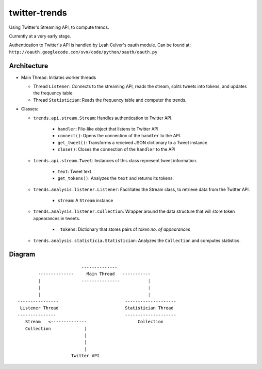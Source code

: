 twitter-trends
==================
Using Twitter's Streaming API, to compute trends.

Currently at a very early stage.

Authentication to Twitter's API is handled by Leah Culver's oauth module. Can
be found at: ``http://oauth.googlecode.com/svn/code/python/oauth/oauth.py``

Architecture
------------

*   Main Thread: Initiates worker threads

    * Thread ``Listener``: Connects to the streaming API, reads the stream, 
      splits tweets into tokens, and updates the frequency table.

    * Thread ``Statistician``: Reads the frequency table and computer the trends.


*   Classes:
    
    * ``trends.api.stream.Stream``: Handles authentication to Twitter API. 
            
        * ``handler``: File-like object that listens to Twitter API.
        * ``connect()``: Opens the connection of the ``handler`` to the
          API.
        * ``get_tweet()``: Transforms a received JSON dictionary to a Tweet
          instance.
        *  ``close()``: Closes the connection of the ``handler`` to the API

    * ``trends.api.stream.Tweet``: Instances of this class represent tweet
      information.

        * ``text``: Tweet text 

        * ``get_tokens()``: Analyzes the ``text`` and returns its tokens.

    * ``trends.analysis.listener.Listener``: Facilitates the Stream class,
      to retrieve data from the Twitter API.

        * ``stream``: A ``Stream`` instance

    * ``trends.analysis.listener.Collection``: Wrapper around the data
      structure that will store token appearances in tweets.

        * ``_tokens``: Dictionary that stores pairs of `token`:`no. of
          appearances`

    * ``trends.analysis.statisticia.Statistician``: Analyzes the ``Collection`` and computes statistics.


Diagram
----------
::


                                --------------
               --------------     Main Thread   -----------
               |                ---------------           |
               |                                          |
               |                                          |
       ----------------                          --------------------
        Listener Thread                          Statistician Thread
       ---------------                           --------------------
          Stream   <--------------                    Collection 
          Collection             |                  
                                 |
                                 |
                                 |
                            Twitter API
            



